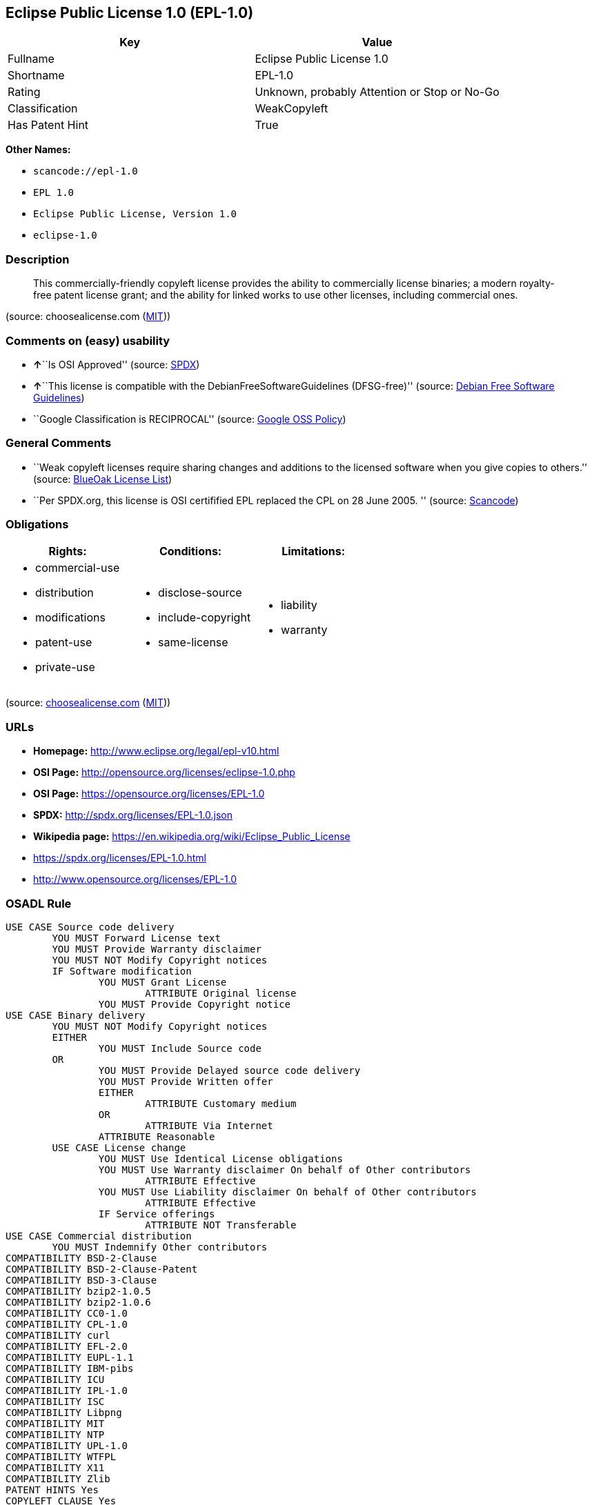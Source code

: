 == Eclipse Public License 1.0 (EPL-1.0)

[cols=",",options="header",]
|===
|Key |Value
|Fullname |Eclipse Public License 1.0
|Shortname |EPL-1.0
|Rating |Unknown, probably Attention or Stop or No-Go
|Classification |WeakCopyleft
|Has Patent Hint |True
|===

*Other Names:*

* `+scancode://epl-1.0+`
* `+EPL 1.0+`
* `+Eclipse Public License, Version 1.0+`
* `+eclipse-1.0+`

=== Description

____
This commercially-friendly copyleft license provides the ability to
commercially license binaries; a modern royalty-free patent license
grant; and the ability for linked works to use other licenses, including
commercial ones.
____

(source: choosealicense.com
(https://github.com/github/choosealicense.com/blob/gh-pages/LICENSE.md[MIT]))

=== Comments on (easy) usability

* **↑**``Is OSI Approved'' (source:
https://spdx.org/licenses/EPL-1.0.html[SPDX])
* **↑**``This license is compatible with the
DebianFreeSoftwareGuidelines (DFSG-free)'' (source:
https://wiki.debian.org/DFSGLicenses[Debian Free Software Guidelines])
* ``Google Classification is RECIPROCAL'' (source:
https://opensource.google.com/docs/thirdparty/licenses/[Google OSS
Policy])

=== General Comments

* ``Weak copyleft licenses require sharing changes and additions to the
licensed software when you give copies to others.'' (source:
https://blueoakcouncil.org/copyleft[BlueOak License List])
* ``Per SPDX.org, this license is OSI certifified EPL replaced the CPL
on 28 June 2005. '' (source:
https://github.com/nexB/scancode-toolkit/blob/develop/src/licensedcode/data/licenses/epl-1.0.yml[Scancode])

=== Obligations

[cols=",,",options="header",]
|===
|Rights: |Conditions: |Limitations:
a|
* commercial-use
* distribution
* modifications
* patent-use
* private-use

a|
* disclose-source
* include-copyright
* same-license

a|
* liability
* warranty

|===

(source:
https://github.com/github/choosealicense.com/blob/gh-pages/_licenses/epl-1.0.txt[choosealicense.com]
(https://github.com/github/choosealicense.com/blob/gh-pages/LICENSE.md[MIT]))

=== URLs

* *Homepage:* http://www.eclipse.org/legal/epl-v10.html
* *OSI Page:* http://opensource.org/licenses/eclipse-1.0.php
* *OSI Page:* https://opensource.org/licenses/EPL-1.0
* *SPDX:* http://spdx.org/licenses/EPL-1.0.json
* *Wikipedia page:* https://en.wikipedia.org/wiki/Eclipse_Public_License
* https://spdx.org/licenses/EPL-1.0.html
* http://www.opensource.org/licenses/EPL-1.0

=== OSADL Rule

....
USE CASE Source code delivery
	YOU MUST Forward License text
	YOU MUST Provide Warranty disclaimer
	YOU MUST NOT Modify Copyright notices
	IF Software modification
		YOU MUST Grant License
			ATTRIBUTE Original license
		YOU MUST Provide Copyright notice
USE CASE Binary delivery
	YOU MUST NOT Modify Copyright notices
	EITHER
		YOU MUST Include Source code
	OR
		YOU MUST Provide Delayed source code delivery
		YOU MUST Provide Written offer
		EITHER
			ATTRIBUTE Customary medium
		OR
			ATTRIBUTE Via Internet
		ATTRIBUTE Reasonable
	USE CASE License change
		YOU MUST Use Identical License obligations
		YOU MUST Use Warranty disclaimer On behalf of Other contributors
			ATTRIBUTE Effective
		YOU MUST Use Liability disclaimer On behalf of Other contributors
			ATTRIBUTE Effective
		IF Service offerings
			ATTRIBUTE NOT Transferable
USE CASE Commercial distribution
	YOU MUST Indemnify Other contributors
COMPATIBILITY BSD-2-Clause
COMPATIBILITY BSD-2-Clause-Patent
COMPATIBILITY BSD-3-Clause
COMPATIBILITY bzip2-1.0.5
COMPATIBILITY bzip2-1.0.6
COMPATIBILITY CC0-1.0
COMPATIBILITY CPL-1.0
COMPATIBILITY curl
COMPATIBILITY EFL-2.0
COMPATIBILITY EUPL-1.1
COMPATIBILITY IBM-pibs
COMPATIBILITY ICU
COMPATIBILITY IPL-1.0
COMPATIBILITY ISC
COMPATIBILITY Libpng
COMPATIBILITY MIT
COMPATIBILITY NTP
COMPATIBILITY UPL-1.0
COMPATIBILITY WTFPL
COMPATIBILITY X11
COMPATIBILITY Zlib
PATENT HINTS Yes
COPYLEFT CLAUSE Yes
....

(source: OSADL License Checklist)

=== Text

....
Eclipse Public License - v 1.0

THE ACCOMPANYING PROGRAM IS PROVIDED UNDER THE TERMS OF THIS ECLIPSE PUBLIC LICENSE ("AGREEMENT"). ANY USE, REPRODUCTION OR DISTRIBUTION OF THE PROGRAM CONSTITUTES RECIPIENT'S ACCEPTANCE OF THIS AGREEMENT.

1. DEFINITIONS

"Contribution" means:

a) in the case of the initial Contributor, the initial code and documentation distributed under this Agreement, and
b) in the case of each subsequent Contributor:

i) changes to the Program, and

ii) additions to the Program;

where such changes and/or additions to the Program originate from and are distributed by that particular Contributor. A Contribution 'originates' from a Contributor if it was added to the Program by such Contributor itself or anyone acting on such Contributor's behalf. Contributions do not include additions to the Program which: (i) are separate modules of software distributed in conjunction with the Program under their own license agreement, and (ii) are not derivative works of the Program.

"Contributor" means any person or entity that distributes the Program.

"Licensed Patents " mean patent claims licensable by a Contributor which are necessarily infringed by the use or sale of its Contribution alone or when combined with the Program.

"Program" means the Contributions distributed in accordance with this Agreement.

"Recipient" means anyone who receives the Program under this Agreement, including all Contributors.

2. GRANT OF RIGHTS

a) Subject to the terms of this Agreement, each Contributor hereby grants Recipient a non-exclusive, worldwide, royalty-free copyright license to reproduce, prepare derivative works of, publicly display, publicly perform, distribute and sublicense the Contribution of such Contributor, if any, and such derivative works, in source code and object code form.

b) Subject to the terms of this Agreement, each Contributor hereby grants Recipient a non-exclusive, worldwide, royalty-free patent license under Licensed Patents to make, use, sell, offer to sell, import and otherwise transfer the Contribution of such Contributor, if any, in source code and object code form. This patent license shall apply to the combination of the Contribution and the Program if, at the time the Contribution is added by the Contributor, such addition of the Contribution causes such combination to be covered by the Licensed Patents. The patent license shall not apply to any other combinations which include the Contribution. No hardware per se is licensed hereunder.

c) Recipient understands that although each Contributor grants the licenses to its Contributions set forth herein, no assurances are provided by any Contributor that the Program does not infringe the patent or other intellectual property rights of any other entity. Each Contributor disclaims any liability to Recipient for claims brought by any other entity based on infringement of intellectual property rights or otherwise. As a condition to exercising the rights and licenses granted hereunder, each Recipient hereby assumes sole responsibility to secure any other intellectual property rights needed, if any. For example, if a third party patent license is required to allow Recipient to distribute the Program, it is Recipient's responsibility to acquire that license before distributing the Program.

d) Each Contributor represents that to its knowledge it has sufficient copyright rights in its Contribution, if any, to grant the copyright license set forth in this Agreement.

3. REQUIREMENTS

A Contributor may choose to distribute the Program in object code form under its own license agreement, provided that:

a) it complies with the terms and conditions of this Agreement; and

b) its license agreement:

i) effectively disclaims on behalf of all Contributors all warranties and conditions, express and implied, including warranties or conditions of title and non-infringement, and implied warranties or conditions of merchantability and fitness for a particular purpose;

ii) effectively excludes on behalf of all Contributors all liability for damages, including direct, indirect, special, incidental and consequential damages, such as lost profits;

iii) states that any provisions which differ from this Agreement are offered by that Contributor alone and not by any other party; and

iv) states that source code for the Program is available from such Contributor, and informs licensees how to obtain it in a reasonable manner on or through a medium customarily used for software exchange.

When the Program is made available in source code form:

a) it must be made available under this Agreement; and

b) a copy of this Agreement must be included with each copy of the Program.

Contributors may not remove or alter any copyright notices contained within the Program.

Each Contributor must identify itself as the originator of its Contribution, if any, in a manner that reasonably allows subsequent Recipients to identify the originator of the Contribution.

4. COMMERCIAL DISTRIBUTION

Commercial distributors of software may accept certain responsibilities with respect to end users, business partners and the like. While this license is intended to facilitate the commercial use of the Program, the Contributor who includes the Program in a commercial product offering should do so in a manner which does not create potential liability for other Contributors. Therefore, if a Contributor includes the Program in a commercial product offering, such Contributor ("Commercial Contributor") hereby agrees to defend and indemnify every other Contributor ("Indemnified Contributor") against any losses, damages and costs (collectively "Losses") arising from claims, lawsuits and other legal actions brought by a third party against the Indemnified Contributor to the extent caused by the acts or omissions of such Commercial Contributor in connection with its distribution of the Program in a commercial product offering. The obligations in this section do not apply to any claims or Losses relating to any actual or alleged intellectual property infringement. In order to qualify, an Indemnified Contributor must: a) promptly notify the Commercial Contributor in writing of such claim, and b) allow the Commercial Contributor to control, and cooperate with the Commercial Contributor in, the defense and any related settlement negotiations. The Indemnified Contributor may participate in any such claim at its own expense.

For example, a Contributor might include the Program in a commercial product offering, Product X. That Contributor is then a Commercial Contributor. If that Commercial Contributor then makes performance claims, or offers warranties related to Product X, those performance claims and warranties are such Commercial Contributor's responsibility alone. Under this section, the Commercial Contributor would have to defend claims against the other Contributors related to those performance claims and warranties, and if a court requires any other Contributor to pay any damages as a result, the Commercial Contributor must pay those damages.

5. NO WARRANTY

EXCEPT AS EXPRESSLY SET FORTH IN THIS AGREEMENT, THE PROGRAM IS PROVIDED ON AN "AS IS" BASIS, WITHOUT WARRANTIES OR CONDITIONS OF ANY KIND, EITHER EXPRESS OR IMPLIED INCLUDING, WITHOUT LIMITATION, ANY WARRANTIES OR CONDITIONS OF TITLE, NON-INFRINGEMENT, MERCHANTABILITY OR FITNESS FOR A PARTICULAR PURPOSE. Each Recipient is solely responsible for determining the appropriateness of using and distributing the Program and assumes all risks associated with its exercise of rights under this Agreement , including but not limited to the risks and costs of program errors, compliance with applicable laws, damage to or loss of data, programs or equipment, and unavailability or interruption of operations.

6. DISCLAIMER OF LIABILITY

EXCEPT AS EXPRESSLY SET FORTH IN THIS AGREEMENT, NEITHER RECIPIENT NOR ANY CONTRIBUTORS SHALL HAVE ANY LIABILITY FOR ANY DIRECT, INDIRECT, INCIDENTAL, SPECIAL, EXEMPLARY, OR CONSEQUENTIAL DAMAGES (INCLUDING WITHOUT LIMITATION LOST PROFITS), HOWEVER CAUSED AND ON ANY THEORY OF LIABILITY, WHETHER IN CONTRACT, STRICT LIABILITY, OR TORT (INCLUDING NEGLIGENCE OR OTHERWISE) ARISING IN ANY WAY OUT OF THE USE OR DISTRIBUTION OF THE PROGRAM OR THE EXERCISE OF ANY RIGHTS GRANTED HEREUNDER, EVEN IF ADVISED OF THE POSSIBILITY OF SUCH DAMAGES.

7. GENERAL

If any provision of this Agreement is invalid or unenforceable under applicable law, it shall not affect the validity or enforceability of the remainder of the terms of this Agreement, and without further action by the parties hereto, such provision shall be reformed to the minimum extent necessary to make such provision valid and enforceable.

If Recipient institutes patent litigation against any entity (including a cross-claim or counterclaim in a lawsuit) alleging that the Program itself (excluding combinations of the Program with other software or hardware) infringes such Recipient's patent(s), then such Recipient's rights granted under Section 2(b) shall terminate as of the date such litigation is filed.

All Recipient's rights under this Agreement shall terminate if it fails to comply with any of the material terms or conditions of this Agreement and does not cure such failure in a reasonable period of time after becoming aware of such noncompliance. If all Recipient's rights under this Agreement terminate, Recipient agrees to cease use and distribution of the Program as soon as reasonably practicable. However, Recipient's obligations under this Agreement and any licenses granted by Recipient relating to the Program shall continue and survive.

Everyone is permitted to copy and distribute copies of this Agreement, but in order to avoid inconsistency the Agreement is copyrighted and may only be modified in the following manner. The Agreement Steward reserves the right to publish new versions (including revisions) of this Agreement from time to time. No one other than the Agreement Steward has the right to modify this Agreement. The Eclipse Foundation is the initial Agreement Steward. The Eclipse Foundation may assign the responsibility to serve as the Agreement Steward to a suitable separate entity. Each new version of the Agreement will be given a distinguishing version number. The Program (including Contributions) may always be distributed subject to the version of the Agreement under which it was received. In addition, after a new version of the Agreement is published, Contributor may elect to distribute the Program (including its Contributions) under the new version. Except as expressly stated in Sections 2(a) and 2(b) above, Recipient receives no rights or licenses to the intellectual property of any Contributor under this Agreement, whether expressly, by implication, estoppel or otherwise. All rights in the Program not expressly granted under this Agreement are reserved.

This Agreement is governed by the laws of the State of New York and the intellectual property laws of the United States of America. No party to this Agreement will bring a legal action under this Agreement more than one year after the cause of action arose. Each party waives its rights to a jury trial in any resulting litigation.
....

'''''

=== Raw Data

==== Facts

* https://spdx.org/licenses/EPL-1.0.html[SPDX]
* https://blueoakcouncil.org/copyleft[BlueOak License List]
* https://github.com/OpenChain-Project/curriculum/raw/ddf1e879341adbd9b297cd67c5d5c16b2076540b/policy-template/Open%20Source%20Policy%20Template%20for%20OpenChain%20Specification%201.2.ods[OpenChainPolicyTemplate]
* https://github.com/nexB/scancode-toolkit/blob/develop/src/licensedcode/data/licenses/epl-1.0.yml[Scancode]
* https://www.osadl.org/fileadmin/checklists/unreflicenses/EPL-1.0.txt[OSADL
License Checklist]
* https://github.com/github/choosealicense.com/blob/gh-pages/_licenses/epl-1.0.txt[choosealicense.com]
(https://github.com/github/choosealicense.com/blob/gh-pages/LICENSE.md[MIT])
* https://opensource.org/licenses/[OpenSourceInitiative]
* https://github.com/finos/OSLC-handbook/blob/master/src/EPL-1.0.yaml[finos/OSLC-handbook]
* https://opensource.google.com/docs/thirdparty/licenses/[Google OSS
Policy]
* https://github.com/okfn/licenses/blob/master/licenses.csv[Open
Knowledge International]
* https://wiki.debian.org/DFSGLicenses[Debian Free Software Guidelines]

==== Dot Cluster Graph

../dot/EPL-1.0.svg

==== Raw JSON

....
{
    "__impliedNames": [
        "EPL-1.0",
        "Eclipse Public License 1.0",
        "scancode://epl-1.0",
        "EPL 1.0",
        "epl-1.0",
        "Eclipse Public License, Version 1.0",
        "eclipse-1.0"
    ],
    "__impliedId": "EPL-1.0",
    "__impliedAmbiguousNames": [
        "Eclipse Public License",
        "Eclipse Public License - 1.0"
    ],
    "__impliedComments": [
        [
            "BlueOak License List",
            [
                "Weak copyleft licenses require sharing changes and additions to the licensed software when you give copies to others."
            ]
        ],
        [
            "Scancode",
            [
                "Per SPDX.org, this license is OSI certifified EPL replaced the CPL on 28\nJune 2005.\n"
            ]
        ]
    ],
    "__hasPatentHint": true,
    "facts": {
        "Open Knowledge International": {
            "is_generic": null,
            "legacy_ids": [
                "eclipse-1.0"
            ],
            "status": "retired",
            "domain_software": true,
            "url": "https://opensource.org/licenses/EPL-1.0",
            "maintainer": "Eclipse Foundation",
            "od_conformance": "not reviewed",
            "_sourceURL": "https://github.com/okfn/licenses/blob/master/licenses.csv",
            "domain_data": false,
            "osd_conformance": "approved",
            "id": "EPL-1.0",
            "title": "Eclipse Public License 1.0",
            "_implications": {
                "__impliedNames": [
                    "EPL-1.0",
                    "Eclipse Public License 1.0",
                    "eclipse-1.0"
                ],
                "__impliedId": "EPL-1.0",
                "__impliedURLs": [
                    [
                        null,
                        "https://opensource.org/licenses/EPL-1.0"
                    ]
                ]
            },
            "domain_content": false
        },
        "SPDX": {
            "isSPDXLicenseDeprecated": false,
            "spdxFullName": "Eclipse Public License 1.0",
            "spdxDetailsURL": "http://spdx.org/licenses/EPL-1.0.json",
            "_sourceURL": "https://spdx.org/licenses/EPL-1.0.html",
            "spdxLicIsOSIApproved": true,
            "spdxSeeAlso": [
                "http://www.eclipse.org/legal/epl-v10.html",
                "https://opensource.org/licenses/EPL-1.0"
            ],
            "_implications": {
                "__impliedNames": [
                    "EPL-1.0",
                    "Eclipse Public License 1.0"
                ],
                "__impliedId": "EPL-1.0",
                "__impliedJudgement": [
                    [
                        "SPDX",
                        {
                            "tag": "PositiveJudgement",
                            "contents": "Is OSI Approved"
                        }
                    ]
                ],
                "__isOsiApproved": true,
                "__impliedURLs": [
                    [
                        "SPDX",
                        "http://spdx.org/licenses/EPL-1.0.json"
                    ],
                    [
                        null,
                        "http://www.eclipse.org/legal/epl-v10.html"
                    ],
                    [
                        null,
                        "https://opensource.org/licenses/EPL-1.0"
                    ]
                ]
            },
            "spdxLicenseId": "EPL-1.0"
        },
        "OSADL License Checklist": {
            "_sourceURL": "https://www.osadl.org/fileadmin/checklists/unreflicenses/EPL-1.0.txt",
            "spdxId": "EPL-1.0",
            "osadlRule": "USE CASE Source code delivery\n\tYOU MUST Forward License text\n\tYOU MUST Provide Warranty disclaimer\n\tYOU MUST NOT Modify Copyright notices\n\tIF Software modification\n\t\tYOU MUST Grant License\n\t\t\tATTRIBUTE Original license\n\t\tYOU MUST Provide Copyright notice\nUSE CASE Binary delivery\n\tYOU MUST NOT Modify Copyright notices\n\tEITHER\n\t\tYOU MUST Include Source code\n\tOR\n\t\tYOU MUST Provide Delayed source code delivery\n\t\tYOU MUST Provide Written offer\n\t\tEITHER\n\t\t\tATTRIBUTE Customary medium\n\t\tOR\n\t\t\tATTRIBUTE Via Internet\n\t\tATTRIBUTE Reasonable\n\tUSE CASE License change\n\t\tYOU MUST Use Identical License obligations\n\t\tYOU MUST Use Warranty disclaimer On behalf of Other contributors\n\t\t\tATTRIBUTE Effective\n\t\tYOU MUST Use Liability disclaimer On behalf of Other contributors\n\t\t\tATTRIBUTE Effective\n\t\tIF Service offerings\n\t\t\tATTRIBUTE NOT Transferable\nUSE CASE Commercial distribution\n\tYOU MUST Indemnify Other contributors\nCOMPATIBILITY BSD-2-Clause\nCOMPATIBILITY BSD-2-Clause-Patent\nCOMPATIBILITY BSD-3-Clause\nCOMPATIBILITY bzip2-1.0.5\nCOMPATIBILITY bzip2-1.0.6\nCOMPATIBILITY CC0-1.0\nCOMPATIBILITY CPL-1.0\nCOMPATIBILITY curl\nCOMPATIBILITY EFL-2.0\nCOMPATIBILITY EUPL-1.1\nCOMPATIBILITY IBM-pibs\nCOMPATIBILITY ICU\nCOMPATIBILITY IPL-1.0\nCOMPATIBILITY ISC\nCOMPATIBILITY Libpng\nCOMPATIBILITY MIT\nCOMPATIBILITY NTP\nCOMPATIBILITY UPL-1.0\nCOMPATIBILITY WTFPL\nCOMPATIBILITY X11\nCOMPATIBILITY Zlib\nPATENT HINTS Yes\nCOPYLEFT CLAUSE Yes\n",
            "_implications": {
                "__impliedNames": [
                    "EPL-1.0"
                ],
                "__hasPatentHint": true,
                "__impliedCopyleft": [
                    [
                        "OSADL License Checklist",
                        "Copyleft"
                    ]
                ],
                "__calculatedCopyleft": "Copyleft"
            }
        },
        "Scancode": {
            "otherUrls": [
                "http://www.opensource.org/licenses/EPL-1.0",
                "https://opensource.org/licenses/EPL-1.0"
            ],
            "homepageUrl": "http://www.eclipse.org/legal/epl-v10.html",
            "shortName": "EPL 1.0",
            "textUrls": null,
            "text": "Eclipse Public License - v 1.0\n\nTHE ACCOMPANYING PROGRAM IS PROVIDED UNDER THE TERMS OF THIS ECLIPSE PUBLIC LICENSE (\"AGREEMENT\"). ANY USE, REPRODUCTION OR DISTRIBUTION OF THE PROGRAM CONSTITUTES RECIPIENT'S ACCEPTANCE OF THIS AGREEMENT.\n\n1. DEFINITIONS\n\n\"Contribution\" means:\n\na) in the case of the initial Contributor, the initial code and documentation distributed under this Agreement, and\nb) in the case of each subsequent Contributor:\n\ni) changes to the Program, and\n\nii) additions to the Program;\n\nwhere such changes and/or additions to the Program originate from and are distributed by that particular Contributor. A Contribution 'originates' from a Contributor if it was added to the Program by such Contributor itself or anyone acting on such Contributor's behalf. Contributions do not include additions to the Program which: (i) are separate modules of software distributed in conjunction with the Program under their own license agreement, and (ii) are not derivative works of the Program.\n\n\"Contributor\" means any person or entity that distributes the Program.\n\n\"Licensed Patents \" mean patent claims licensable by a Contributor which are necessarily infringed by the use or sale of its Contribution alone or when combined with the Program.\n\n\"Program\" means the Contributions distributed in accordance with this Agreement.\n\n\"Recipient\" means anyone who receives the Program under this Agreement, including all Contributors.\n\n2. GRANT OF RIGHTS\n\na) Subject to the terms of this Agreement, each Contributor hereby grants Recipient a non-exclusive, worldwide, royalty-free copyright license to reproduce, prepare derivative works of, publicly display, publicly perform, distribute and sublicense the Contribution of such Contributor, if any, and such derivative works, in source code and object code form.\n\nb) Subject to the terms of this Agreement, each Contributor hereby grants Recipient a non-exclusive, worldwide, royalty-free patent license under Licensed Patents to make, use, sell, offer to sell, import and otherwise transfer the Contribution of such Contributor, if any, in source code and object code form. This patent license shall apply to the combination of the Contribution and the Program if, at the time the Contribution is added by the Contributor, such addition of the Contribution causes such combination to be covered by the Licensed Patents. The patent license shall not apply to any other combinations which include the Contribution. No hardware per se is licensed hereunder.\n\nc) Recipient understands that although each Contributor grants the licenses to its Contributions set forth herein, no assurances are provided by any Contributor that the Program does not infringe the patent or other intellectual property rights of any other entity. Each Contributor disclaims any liability to Recipient for claims brought by any other entity based on infringement of intellectual property rights or otherwise. As a condition to exercising the rights and licenses granted hereunder, each Recipient hereby assumes sole responsibility to secure any other intellectual property rights needed, if any. For example, if a third party patent license is required to allow Recipient to distribute the Program, it is Recipient's responsibility to acquire that license before distributing the Program.\n\nd) Each Contributor represents that to its knowledge it has sufficient copyright rights in its Contribution, if any, to grant the copyright license set forth in this Agreement.\n\n3. REQUIREMENTS\n\nA Contributor may choose to distribute the Program in object code form under its own license agreement, provided that:\n\na) it complies with the terms and conditions of this Agreement; and\n\nb) its license agreement:\n\ni) effectively disclaims on behalf of all Contributors all warranties and conditions, express and implied, including warranties or conditions of title and non-infringement, and implied warranties or conditions of merchantability and fitness for a particular purpose;\n\nii) effectively excludes on behalf of all Contributors all liability for damages, including direct, indirect, special, incidental and consequential damages, such as lost profits;\n\niii) states that any provisions which differ from this Agreement are offered by that Contributor alone and not by any other party; and\n\niv) states that source code for the Program is available from such Contributor, and informs licensees how to obtain it in a reasonable manner on or through a medium customarily used for software exchange.\n\nWhen the Program is made available in source code form:\n\na) it must be made available under this Agreement; and\n\nb) a copy of this Agreement must be included with each copy of the Program.\n\nContributors may not remove or alter any copyright notices contained within the Program.\n\nEach Contributor must identify itself as the originator of its Contribution, if any, in a manner that reasonably allows subsequent Recipients to identify the originator of the Contribution.\n\n4. COMMERCIAL DISTRIBUTION\n\nCommercial distributors of software may accept certain responsibilities with respect to end users, business partners and the like. While this license is intended to facilitate the commercial use of the Program, the Contributor who includes the Program in a commercial product offering should do so in a manner which does not create potential liability for other Contributors. Therefore, if a Contributor includes the Program in a commercial product offering, such Contributor (\"Commercial Contributor\") hereby agrees to defend and indemnify every other Contributor (\"Indemnified Contributor\") against any losses, damages and costs (collectively \"Losses\") arising from claims, lawsuits and other legal actions brought by a third party against the Indemnified Contributor to the extent caused by the acts or omissions of such Commercial Contributor in connection with its distribution of the Program in a commercial product offering. The obligations in this section do not apply to any claims or Losses relating to any actual or alleged intellectual property infringement. In order to qualify, an Indemnified Contributor must: a) promptly notify the Commercial Contributor in writing of such claim, and b) allow the Commercial Contributor to control, and cooperate with the Commercial Contributor in, the defense and any related settlement negotiations. The Indemnified Contributor may participate in any such claim at its own expense.\n\nFor example, a Contributor might include the Program in a commercial product offering, Product X. That Contributor is then a Commercial Contributor. If that Commercial Contributor then makes performance claims, or offers warranties related to Product X, those performance claims and warranties are such Commercial Contributor's responsibility alone. Under this section, the Commercial Contributor would have to defend claims against the other Contributors related to those performance claims and warranties, and if a court requires any other Contributor to pay any damages as a result, the Commercial Contributor must pay those damages.\n\n5. NO WARRANTY\n\nEXCEPT AS EXPRESSLY SET FORTH IN THIS AGREEMENT, THE PROGRAM IS PROVIDED ON AN \"AS IS\" BASIS, WITHOUT WARRANTIES OR CONDITIONS OF ANY KIND, EITHER EXPRESS OR IMPLIED INCLUDING, WITHOUT LIMITATION, ANY WARRANTIES OR CONDITIONS OF TITLE, NON-INFRINGEMENT, MERCHANTABILITY OR FITNESS FOR A PARTICULAR PURPOSE. Each Recipient is solely responsible for determining the appropriateness of using and distributing the Program and assumes all risks associated with its exercise of rights under this Agreement , including but not limited to the risks and costs of program errors, compliance with applicable laws, damage to or loss of data, programs or equipment, and unavailability or interruption of operations.\n\n6. DISCLAIMER OF LIABILITY\n\nEXCEPT AS EXPRESSLY SET FORTH IN THIS AGREEMENT, NEITHER RECIPIENT NOR ANY CONTRIBUTORS SHALL HAVE ANY LIABILITY FOR ANY DIRECT, INDIRECT, INCIDENTAL, SPECIAL, EXEMPLARY, OR CONSEQUENTIAL DAMAGES (INCLUDING WITHOUT LIMITATION LOST PROFITS), HOWEVER CAUSED AND ON ANY THEORY OF LIABILITY, WHETHER IN CONTRACT, STRICT LIABILITY, OR TORT (INCLUDING NEGLIGENCE OR OTHERWISE) ARISING IN ANY WAY OUT OF THE USE OR DISTRIBUTION OF THE PROGRAM OR THE EXERCISE OF ANY RIGHTS GRANTED HEREUNDER, EVEN IF ADVISED OF THE POSSIBILITY OF SUCH DAMAGES.\n\n7. GENERAL\n\nIf any provision of this Agreement is invalid or unenforceable under applicable law, it shall not affect the validity or enforceability of the remainder of the terms of this Agreement, and without further action by the parties hereto, such provision shall be reformed to the minimum extent necessary to make such provision valid and enforceable.\n\nIf Recipient institutes patent litigation against any entity (including a cross-claim or counterclaim in a lawsuit) alleging that the Program itself (excluding combinations of the Program with other software or hardware) infringes such Recipient's patent(s), then such Recipient's rights granted under Section 2(b) shall terminate as of the date such litigation is filed.\n\nAll Recipient's rights under this Agreement shall terminate if it fails to comply with any of the material terms or conditions of this Agreement and does not cure such failure in a reasonable period of time after becoming aware of such noncompliance. If all Recipient's rights under this Agreement terminate, Recipient agrees to cease use and distribution of the Program as soon as reasonably practicable. However, Recipient's obligations under this Agreement and any licenses granted by Recipient relating to the Program shall continue and survive.\n\nEveryone is permitted to copy and distribute copies of this Agreement, but in order to avoid inconsistency the Agreement is copyrighted and may only be modified in the following manner. The Agreement Steward reserves the right to publish new versions (including revisions) of this Agreement from time to time. No one other than the Agreement Steward has the right to modify this Agreement. The Eclipse Foundation is the initial Agreement Steward. The Eclipse Foundation may assign the responsibility to serve as the Agreement Steward to a suitable separate entity. Each new version of the Agreement will be given a distinguishing version number. The Program (including Contributions) may always be distributed subject to the version of the Agreement under which it was received. In addition, after a new version of the Agreement is published, Contributor may elect to distribute the Program (including its Contributions) under the new version. Except as expressly stated in Sections 2(a) and 2(b) above, Recipient receives no rights or licenses to the intellectual property of any Contributor under this Agreement, whether expressly, by implication, estoppel or otherwise. All rights in the Program not expressly granted under this Agreement are reserved.\n\nThis Agreement is governed by the laws of the State of New York and the intellectual property laws of the United States of America. No party to this Agreement will bring a legal action under this Agreement more than one year after the cause of action arose. Each party waives its rights to a jury trial in any resulting litigation.",
            "category": "Copyleft Limited",
            "osiUrl": "http://opensource.org/licenses/eclipse-1.0.php",
            "owner": "Eclipse Foundation",
            "_sourceURL": "https://github.com/nexB/scancode-toolkit/blob/develop/src/licensedcode/data/licenses/epl-1.0.yml",
            "key": "epl-1.0",
            "name": "Eclipse Public License 1.0",
            "spdxId": "EPL-1.0",
            "notes": "Per SPDX.org, this license is OSI certifified EPL replaced the CPL on 28\nJune 2005.\n",
            "_implications": {
                "__impliedNames": [
                    "scancode://epl-1.0",
                    "EPL 1.0",
                    "EPL-1.0"
                ],
                "__impliedId": "EPL-1.0",
                "__impliedComments": [
                    [
                        "Scancode",
                        [
                            "Per SPDX.org, this license is OSI certifified EPL replaced the CPL on 28\nJune 2005.\n"
                        ]
                    ]
                ],
                "__impliedCopyleft": [
                    [
                        "Scancode",
                        "WeakCopyleft"
                    ]
                ],
                "__calculatedCopyleft": "WeakCopyleft",
                "__impliedText": "Eclipse Public License - v 1.0\n\nTHE ACCOMPANYING PROGRAM IS PROVIDED UNDER THE TERMS OF THIS ECLIPSE PUBLIC LICENSE (\"AGREEMENT\"). ANY USE, REPRODUCTION OR DISTRIBUTION OF THE PROGRAM CONSTITUTES RECIPIENT'S ACCEPTANCE OF THIS AGREEMENT.\n\n1. DEFINITIONS\n\n\"Contribution\" means:\n\na) in the case of the initial Contributor, the initial code and documentation distributed under this Agreement, and\nb) in the case of each subsequent Contributor:\n\ni) changes to the Program, and\n\nii) additions to the Program;\n\nwhere such changes and/or additions to the Program originate from and are distributed by that particular Contributor. A Contribution 'originates' from a Contributor if it was added to the Program by such Contributor itself or anyone acting on such Contributor's behalf. Contributions do not include additions to the Program which: (i) are separate modules of software distributed in conjunction with the Program under their own license agreement, and (ii) are not derivative works of the Program.\n\n\"Contributor\" means any person or entity that distributes the Program.\n\n\"Licensed Patents \" mean patent claims licensable by a Contributor which are necessarily infringed by the use or sale of its Contribution alone or when combined with the Program.\n\n\"Program\" means the Contributions distributed in accordance with this Agreement.\n\n\"Recipient\" means anyone who receives the Program under this Agreement, including all Contributors.\n\n2. GRANT OF RIGHTS\n\na) Subject to the terms of this Agreement, each Contributor hereby grants Recipient a non-exclusive, worldwide, royalty-free copyright license to reproduce, prepare derivative works of, publicly display, publicly perform, distribute and sublicense the Contribution of such Contributor, if any, and such derivative works, in source code and object code form.\n\nb) Subject to the terms of this Agreement, each Contributor hereby grants Recipient a non-exclusive, worldwide, royalty-free patent license under Licensed Patents to make, use, sell, offer to sell, import and otherwise transfer the Contribution of such Contributor, if any, in source code and object code form. This patent license shall apply to the combination of the Contribution and the Program if, at the time the Contribution is added by the Contributor, such addition of the Contribution causes such combination to be covered by the Licensed Patents. The patent license shall not apply to any other combinations which include the Contribution. No hardware per se is licensed hereunder.\n\nc) Recipient understands that although each Contributor grants the licenses to its Contributions set forth herein, no assurances are provided by any Contributor that the Program does not infringe the patent or other intellectual property rights of any other entity. Each Contributor disclaims any liability to Recipient for claims brought by any other entity based on infringement of intellectual property rights or otherwise. As a condition to exercising the rights and licenses granted hereunder, each Recipient hereby assumes sole responsibility to secure any other intellectual property rights needed, if any. For example, if a third party patent license is required to allow Recipient to distribute the Program, it is Recipient's responsibility to acquire that license before distributing the Program.\n\nd) Each Contributor represents that to its knowledge it has sufficient copyright rights in its Contribution, if any, to grant the copyright license set forth in this Agreement.\n\n3. REQUIREMENTS\n\nA Contributor may choose to distribute the Program in object code form under its own license agreement, provided that:\n\na) it complies with the terms and conditions of this Agreement; and\n\nb) its license agreement:\n\ni) effectively disclaims on behalf of all Contributors all warranties and conditions, express and implied, including warranties or conditions of title and non-infringement, and implied warranties or conditions of merchantability and fitness for a particular purpose;\n\nii) effectively excludes on behalf of all Contributors all liability for damages, including direct, indirect, special, incidental and consequential damages, such as lost profits;\n\niii) states that any provisions which differ from this Agreement are offered by that Contributor alone and not by any other party; and\n\niv) states that source code for the Program is available from such Contributor, and informs licensees how to obtain it in a reasonable manner on or through a medium customarily used for software exchange.\n\nWhen the Program is made available in source code form:\n\na) it must be made available under this Agreement; and\n\nb) a copy of this Agreement must be included with each copy of the Program.\n\nContributors may not remove or alter any copyright notices contained within the Program.\n\nEach Contributor must identify itself as the originator of its Contribution, if any, in a manner that reasonably allows subsequent Recipients to identify the originator of the Contribution.\n\n4. COMMERCIAL DISTRIBUTION\n\nCommercial distributors of software may accept certain responsibilities with respect to end users, business partners and the like. While this license is intended to facilitate the commercial use of the Program, the Contributor who includes the Program in a commercial product offering should do so in a manner which does not create potential liability for other Contributors. Therefore, if a Contributor includes the Program in a commercial product offering, such Contributor (\"Commercial Contributor\") hereby agrees to defend and indemnify every other Contributor (\"Indemnified Contributor\") against any losses, damages and costs (collectively \"Losses\") arising from claims, lawsuits and other legal actions brought by a third party against the Indemnified Contributor to the extent caused by the acts or omissions of such Commercial Contributor in connection with its distribution of the Program in a commercial product offering. The obligations in this section do not apply to any claims or Losses relating to any actual or alleged intellectual property infringement. In order to qualify, an Indemnified Contributor must: a) promptly notify the Commercial Contributor in writing of such claim, and b) allow the Commercial Contributor to control, and cooperate with the Commercial Contributor in, the defense and any related settlement negotiations. The Indemnified Contributor may participate in any such claim at its own expense.\n\nFor example, a Contributor might include the Program in a commercial product offering, Product X. That Contributor is then a Commercial Contributor. If that Commercial Contributor then makes performance claims, or offers warranties related to Product X, those performance claims and warranties are such Commercial Contributor's responsibility alone. Under this section, the Commercial Contributor would have to defend claims against the other Contributors related to those performance claims and warranties, and if a court requires any other Contributor to pay any damages as a result, the Commercial Contributor must pay those damages.\n\n5. NO WARRANTY\n\nEXCEPT AS EXPRESSLY SET FORTH IN THIS AGREEMENT, THE PROGRAM IS PROVIDED ON AN \"AS IS\" BASIS, WITHOUT WARRANTIES OR CONDITIONS OF ANY KIND, EITHER EXPRESS OR IMPLIED INCLUDING, WITHOUT LIMITATION, ANY WARRANTIES OR CONDITIONS OF TITLE, NON-INFRINGEMENT, MERCHANTABILITY OR FITNESS FOR A PARTICULAR PURPOSE. Each Recipient is solely responsible for determining the appropriateness of using and distributing the Program and assumes all risks associated with its exercise of rights under this Agreement , including but not limited to the risks and costs of program errors, compliance with applicable laws, damage to or loss of data, programs or equipment, and unavailability or interruption of operations.\n\n6. DISCLAIMER OF LIABILITY\n\nEXCEPT AS EXPRESSLY SET FORTH IN THIS AGREEMENT, NEITHER RECIPIENT NOR ANY CONTRIBUTORS SHALL HAVE ANY LIABILITY FOR ANY DIRECT, INDIRECT, INCIDENTAL, SPECIAL, EXEMPLARY, OR CONSEQUENTIAL DAMAGES (INCLUDING WITHOUT LIMITATION LOST PROFITS), HOWEVER CAUSED AND ON ANY THEORY OF LIABILITY, WHETHER IN CONTRACT, STRICT LIABILITY, OR TORT (INCLUDING NEGLIGENCE OR OTHERWISE) ARISING IN ANY WAY OUT OF THE USE OR DISTRIBUTION OF THE PROGRAM OR THE EXERCISE OF ANY RIGHTS GRANTED HEREUNDER, EVEN IF ADVISED OF THE POSSIBILITY OF SUCH DAMAGES.\n\n7. GENERAL\n\nIf any provision of this Agreement is invalid or unenforceable under applicable law, it shall not affect the validity or enforceability of the remainder of the terms of this Agreement, and without further action by the parties hereto, such provision shall be reformed to the minimum extent necessary to make such provision valid and enforceable.\n\nIf Recipient institutes patent litigation against any entity (including a cross-claim or counterclaim in a lawsuit) alleging that the Program itself (excluding combinations of the Program with other software or hardware) infringes such Recipient's patent(s), then such Recipient's rights granted under Section 2(b) shall terminate as of the date such litigation is filed.\n\nAll Recipient's rights under this Agreement shall terminate if it fails to comply with any of the material terms or conditions of this Agreement and does not cure such failure in a reasonable period of time after becoming aware of such noncompliance. If all Recipient's rights under this Agreement terminate, Recipient agrees to cease use and distribution of the Program as soon as reasonably practicable. However, Recipient's obligations under this Agreement and any licenses granted by Recipient relating to the Program shall continue and survive.\n\nEveryone is permitted to copy and distribute copies of this Agreement, but in order to avoid inconsistency the Agreement is copyrighted and may only be modified in the following manner. The Agreement Steward reserves the right to publish new versions (including revisions) of this Agreement from time to time. No one other than the Agreement Steward has the right to modify this Agreement. The Eclipse Foundation is the initial Agreement Steward. The Eclipse Foundation may assign the responsibility to serve as the Agreement Steward to a suitable separate entity. Each new version of the Agreement will be given a distinguishing version number. The Program (including Contributions) may always be distributed subject to the version of the Agreement under which it was received. In addition, after a new version of the Agreement is published, Contributor may elect to distribute the Program (including its Contributions) under the new version. Except as expressly stated in Sections 2(a) and 2(b) above, Recipient receives no rights or licenses to the intellectual property of any Contributor under this Agreement, whether expressly, by implication, estoppel or otherwise. All rights in the Program not expressly granted under this Agreement are reserved.\n\nThis Agreement is governed by the laws of the State of New York and the intellectual property laws of the United States of America. No party to this Agreement will bring a legal action under this Agreement more than one year after the cause of action arose. Each party waives its rights to a jury trial in any resulting litigation.",
                "__impliedURLs": [
                    [
                        "Homepage",
                        "http://www.eclipse.org/legal/epl-v10.html"
                    ],
                    [
                        "OSI Page",
                        "http://opensource.org/licenses/eclipse-1.0.php"
                    ],
                    [
                        null,
                        "http://www.opensource.org/licenses/EPL-1.0"
                    ],
                    [
                        null,
                        "https://opensource.org/licenses/EPL-1.0"
                    ]
                ]
            }
        },
        "OpenChainPolicyTemplate": {
            "isSaaSDeemed": "no",
            "licenseType": "copyleft",
            "freedomOrDeath": "no",
            "typeCopyleft": "yes",
            "_sourceURL": "https://github.com/OpenChain-Project/curriculum/raw/ddf1e879341adbd9b297cd67c5d5c16b2076540b/policy-template/Open%20Source%20Policy%20Template%20for%20OpenChain%20Specification%201.2.ods",
            "name": "Eclipse Public License 1.0 ",
            "commercialUse": true,
            "spdxId": "EPL-1.0",
            "_implications": {
                "__impliedNames": [
                    "EPL-1.0"
                ]
            }
        },
        "Debian Free Software Guidelines": {
            "LicenseName": "Eclipse Public License - 1.0",
            "State": "DFSGCompatible",
            "_sourceURL": "https://wiki.debian.org/DFSGLicenses",
            "_implications": {
                "__impliedNames": [
                    "EPL-1.0"
                ],
                "__impliedAmbiguousNames": [
                    "Eclipse Public License - 1.0"
                ],
                "__impliedJudgement": [
                    [
                        "Debian Free Software Guidelines",
                        {
                            "tag": "PositiveJudgement",
                            "contents": "This license is compatible with the DebianFreeSoftwareGuidelines (DFSG-free)"
                        }
                    ]
                ]
            },
            "Comment": null,
            "LicenseId": "EPL-1.0"
        },
        "BlueOak License List": {
            "url": "https://spdx.org/licenses/EPL-1.0.html",
            "familyName": "Eclipse Public License",
            "_sourceURL": "https://blueoakcouncil.org/copyleft",
            "name": "Eclipse Public License 1.0",
            "id": "EPL-1.0",
            "_implications": {
                "__impliedNames": [
                    "EPL-1.0",
                    "Eclipse Public License 1.0"
                ],
                "__impliedAmbiguousNames": [
                    "Eclipse Public License"
                ],
                "__impliedComments": [
                    [
                        "BlueOak License List",
                        [
                            "Weak copyleft licenses require sharing changes and additions to the licensed software when you give copies to others."
                        ]
                    ]
                ],
                "__impliedCopyleft": [
                    [
                        "BlueOak License List",
                        "WeakCopyleft"
                    ]
                ],
                "__calculatedCopyleft": "WeakCopyleft",
                "__impliedURLs": [
                    [
                        null,
                        "https://spdx.org/licenses/EPL-1.0.html"
                    ]
                ]
            },
            "CopyleftKind": "WeakCopyleft"
        },
        "OpenSourceInitiative": {
            "text": [
                {
                    "url": "https://www.eclipse.org/legal/epl-v10.html",
                    "title": "HTML",
                    "media_type": "text/html"
                }
            ],
            "identifiers": [
                {
                    "identifier": "EPL-1.0",
                    "scheme": "SPDX"
                }
            ],
            "superseded_by": null,
            "_sourceURL": "https://opensource.org/licenses/",
            "name": "Eclipse Public License, Version 1.0",
            "other_names": [],
            "keywords": [
                "osi-approved",
                "popular"
            ],
            "id": "EPL-1.0",
            "links": [
                {
                    "note": "Wikipedia page",
                    "url": "https://en.wikipedia.org/wiki/Eclipse_Public_License"
                },
                {
                    "note": "OSI Page",
                    "url": "https://opensource.org/licenses/EPL-1.0"
                }
            ],
            "_implications": {
                "__impliedNames": [
                    "EPL-1.0",
                    "Eclipse Public License, Version 1.0",
                    "EPL-1.0"
                ],
                "__impliedURLs": [
                    [
                        "Wikipedia page",
                        "https://en.wikipedia.org/wiki/Eclipse_Public_License"
                    ],
                    [
                        "OSI Page",
                        "https://opensource.org/licenses/EPL-1.0"
                    ]
                ]
            }
        },
        "choosealicense.com": {
            "limitations": [
                "liability",
                "warranty"
            ],
            "_sourceURL": "https://github.com/github/choosealicense.com/blob/gh-pages/_licenses/epl-1.0.txt",
            "content": "---\ntitle: Eclipse Public License 1.0\nspdx-id: EPL-1.0\n\ndescription: This commercially-friendly copyleft license provides the ability to commercially license binaries; a modern royalty-free patent license grant; and the ability for linked works to use other licenses, including commercial ones.\n\nhow: Create a text file (typically named LICENSE or LICENSE.txt) in the root of your source code and copy the text of the license into the file.\n\nusing:\n  Eclipse hawkBit: https://github.com/eclipse/hawkbit/blob/master/LICENSE\n  JUnit: https://github.com/junit-team/junit4/blob/main/LICENSE-junit.txt\n  Quil: https://github.com/quil/quil/blob/master/LICENSE\n\npermissions:\n  - commercial-use\n  - distribution\n  - modifications\n  - patent-use\n  - private-use\n\nconditions:\n  - disclose-source\n  - include-copyright\n  - same-license\n\nlimitations:\n  - liability\n  - warranty\n\n---\n\nEclipse Public License - v 1.0\n\nTHE ACCOMPANYING PROGRAM IS PROVIDED UNDER THE TERMS OF THIS ECLIPSE PUBLIC\nLICENSE (\"AGREEMENT\"). ANY USE, REPRODUCTION OR DISTRIBUTION OF THE PROGRAM\nCONSTITUTES RECIPIENT'S ACCEPTANCE OF THIS AGREEMENT.\n\n1. DEFINITIONS\n\n\"Contribution\" means:\n     a) in the case of the initial Contributor, the initial code and\n     documentation distributed under this Agreement, and\n     b) in the case of each subsequent Contributor:\n          i) changes to the Program, and\n          ii) additions to the Program;\n\nwhere such changes and/or additions to the Program originate from and are\ndistributed by that particular Contributor. A Contribution 'originates' from a\nContributor if it was added to the Program by such Contributor itself or\nanyone acting on such Contributor's behalf. Contributions do not include\nadditions to the Program which: (i) are separate modules of software\ndistributed in conjunction with the Program under their own license agreement,\nand (ii) are not derivative works of the Program.\n\"Contributor\" means any person or entity that distributes the Program.\n\n\"Licensed Patents\" mean patent claims licensable by a Contributor which are\nnecessarily infringed by the use or sale of its Contribution alone or when\ncombined with the Program.\n\n\"Program\" means the Contributions distributed in accordance with this\nAgreement.\n\n\"Recipient\" means anyone who receives the Program under this Agreement,\nincluding all Contributors.\n\n2. GRANT OF RIGHTS\n\n     a) Subject to the terms of this Agreement, each Contributor hereby grants\n     Recipient a non-exclusive, worldwide, royalty-free copyright license to\n     reproduce, prepare derivative works of, publicly display, publicly\n     perform, distribute and sublicense the Contribution of such Contributor,\n     if any, and such derivative works, in source code and object code form.\n\n     b) Subject to the terms of this Agreement, each Contributor hereby grants\n     Recipient a non-exclusive, worldwide, royalty-free patent license under\n     Licensed Patents to make, use, sell, offer to sell, import and otherwise\n     transfer the Contribution of such Contributor, if any, in source code and\n     object code form. This patent license shall apply to the combination of\n     the Contribution and the Program if, at the time the Contribution is\n     added by the Contributor, such addition of the Contribution causes such\n     combination to be covered by the Licensed Patents. The patent license\n     shall not apply to any other combinations which include the Contribution.\n     No hardware per se is licensed hereunder.\n\n     c) Recipient understands that although each Contributor grants the\n     licenses to its Contributions set forth herein, no assurances are\n     provided by any Contributor that the Program does not infringe the patent\n     or other intellectual property rights of any other entity. Each\n     Contributor disclaims any liability to Recipient for claims brought by\n     any other entity based on infringement of intellectual property rights or\n     otherwise. As a condition to exercising the rights and licenses granted\n     hereunder, each Recipient hereby assumes sole responsibility to secure\n     any other intellectual property rights needed, if any. For example, if a\n     third party patent license is required to allow Recipient to distribute\n     the Program, it is Recipient's responsibility to acquire that license\n     before distributing the Program.\n\n     d) Each Contributor represents that to its knowledge it has sufficient\n     copyright rights in its Contribution, if any, to grant the copyright\n     license set forth in this Agreement.\n\n3. REQUIREMENTS\nA Contributor may choose to distribute the Program in object code form under\nits own license agreement, provided that:\n\n     a) it complies with the terms and conditions of this Agreement; and\n\n     b) its license agreement:\n          i) effectively disclaims on behalf of all Contributors all\n          warranties and conditions, express and implied, including warranties\n          or conditions of title and non-infringement, and implied warranties\n          or conditions of merchantability and fitness for a particular\n          purpose;\n          ii) effectively excludes on behalf of all Contributors all liability\n          for damages, including direct, indirect, special, incidental and\n          consequential damages, such as lost profits;\n          iii) states that any provisions which differ from this Agreement are\n          offered by that Contributor alone and not by any other party; and\n          iv) states that source code for the Program is available from such\n          Contributor, and informs licensees how to obtain it in a reasonable\n          manner on or through a medium customarily used for software\n          exchange.\n\nWhen the Program is made available in source code form:\n\n     a) it must be made available under this Agreement; and\n\n     b) a copy of this Agreement must be included with each copy of the\n     Program.\nContributors may not remove or alter any copyright notices contained within\nthe Program.\n\nEach Contributor must identify itself as the originator of its Contribution,\nif any, in a manner that reasonably allows subsequent Recipients to identify\nthe originator of the Contribution.\n\n4. COMMERCIAL DISTRIBUTION\nCommercial distributors of software may accept certain responsibilities with\nrespect to end users, business partners and the like. While this license is\nintended to facilitate the commercial use of the Program, the Contributor who\nincludes the Program in a commercial product offering should do so in a manner\nwhich does not create potential liability for other Contributors. Therefore,\nif a Contributor includes the Program in a commercial product offering, such\nContributor (\"Commercial Contributor\") hereby agrees to defend and indemnify\nevery other Contributor (\"Indemnified Contributor\") against any losses,\ndamages and costs (collectively \"Losses\") arising from claims, lawsuits and\nother legal actions brought by a third party against the Indemnified\nContributor to the extent caused by the acts or omissions of such Commercial\nContributor in connection with its distribution of the Program in a commercial\nproduct offering. The obligations in this section do not apply to any claims\nor Losses relating to any actual or alleged intellectual property\ninfringement. In order to qualify, an Indemnified Contributor must: a)\npromptly notify the Commercial Contributor in writing of such claim, and b)\nallow the Commercial Contributor to control, and cooperate with the Commercial\nContributor in, the defense and any related settlement negotiations. The\nIndemnified Contributor may participate in any such claim at its own expense.\n\nFor example, a Contributor might include the Program in a commercial product\noffering, Product X. That Contributor is then a Commercial Contributor. If\nthat Commercial Contributor then makes performance claims, or offers\nwarranties related to Product X, those performance claims and warranties are\nsuch Commercial Contributor's responsibility alone. Under this section, the\nCommercial Contributor would have to defend claims against the other\nContributors related to those performance claims and warranties, and if a\ncourt requires any other Contributor to pay any damages as a result, the\nCommercial Contributor must pay those damages.\n\n5. NO WARRANTY\nEXCEPT AS EXPRESSLY SET FORTH IN THIS AGREEMENT, THE PROGRAM IS PROVIDED ON AN\n\"AS IS\" BASIS, WITHOUT WARRANTIES OR CONDITIONS OF ANY KIND, EITHER EXPRESS OR\nIMPLIED INCLUDING, WITHOUT LIMITATION, ANY WARRANTIES OR CONDITIONS OF TITLE,\nNON-INFRINGEMENT, MERCHANTABILITY OR FITNESS FOR A PARTICULAR PURPOSE. Each\nRecipient is solely responsible for determining the appropriateness of using\nand distributing the Program and assumes all risks associated with its\nexercise of rights under this Agreement , including but not limited to the\nrisks and costs of program errors, compliance with applicable laws, damage to\nor loss of data, programs or equipment, and unavailability or interruption of\noperations.\n\n6. DISCLAIMER OF LIABILITY\nEXCEPT AS EXPRESSLY SET FORTH IN THIS AGREEMENT, NEITHER RECIPIENT NOR ANY\nCONTRIBUTORS SHALL HAVE ANY LIABILITY FOR ANY DIRECT, INDIRECT, INCIDENTAL,\nSPECIAL, EXEMPLARY, OR CONSEQUENTIAL DAMAGES (INCLUDING WITHOUT LIMITATION\nLOST PROFITS), HOWEVER CAUSED AND ON ANY THEORY OF LIABILITY, WHETHER IN\nCONTRACT, STRICT LIABILITY, OR TORT (INCLUDING NEGLIGENCE OR OTHERWISE)\nARISING IN ANY WAY OUT OF THE USE OR DISTRIBUTION OF THE PROGRAM OR THE\nEXERCISE OF ANY RIGHTS GRANTED HEREUNDER, EVEN IF ADVISED OF THE POSSIBILITY\nOF SUCH DAMAGES.\n\n7. GENERAL\n\nIf any provision of this Agreement is invalid or unenforceable under\napplicable law, it shall not affect the validity or enforceability of the\nremainder of the terms of this Agreement, and without further action by the\nparties hereto, such provision shall be reformed to the minimum extent\nnecessary to make such provision valid and enforceable.\n\nIf Recipient institutes patent litigation against any entity (including a\ncross-claim or counterclaim in a lawsuit) alleging that the Program itself\n(excluding combinations of the Program with other software or hardware)\ninfringes such Recipient's patent(s), then such Recipient's rights granted\nunder Section 2(b) shall terminate as of the date such litigation is filed.\n\nAll Recipient's rights under this Agreement shall terminate if it fails to\ncomply with any of the material terms or conditions of this Agreement and does\nnot cure such failure in a reasonable period of time after becoming aware of\nsuch noncompliance. If all Recipient's rights under this Agreement terminate,\nRecipient agrees to cease use and distribution of the Program as soon as\nreasonably practicable. However, Recipient's obligations under this Agreement\nand any licenses granted by Recipient relating to the Program shall continue\nand survive.\n\nEveryone is permitted to copy and distribute copies of this Agreement, but in\norder to avoid inconsistency the Agreement is copyrighted and may only be\nmodified in the following manner. The Agreement Steward reserves the right to\npublish new versions (including revisions) of this Agreement from time to\ntime. No one other than the Agreement Steward has the right to modify this\nAgreement. The Eclipse Foundation is the initial Agreement Steward. The\nEclipse Foundation may assign the responsibility to serve as the Agreement\nSteward to a suitable separate entity. Each new version of the Agreement will\nbe given a distinguishing version number. The Program (including\nContributions) may always be distributed subject to the version of the\nAgreement under which it was received. In addition, after a new version of the\nAgreement is published, Contributor may elect to distribute the Program\n(including its Contributions) under the new version. Except as expressly\nstated in Sections 2(a) and 2(b) above, Recipient receives no rights or\nlicenses to the intellectual property of any Contributor under this Agreement,\nwhether expressly, by implication, estoppel or otherwise. All rights in the\nProgram not expressly granted under this Agreement are reserved.\n\nThis Agreement is governed by the laws of the State of New York and the\nintellectual property laws of the United States of America. No party to this\nAgreement will bring a legal action under this Agreement more than one year\nafter the cause of action arose. Each party waives its rights to a jury trial\nin any resulting litigation.\n",
            "name": "epl-1.0",
            "hidden": null,
            "spdxId": "EPL-1.0",
            "conditions": [
                "disclose-source",
                "include-copyright",
                "same-license"
            ],
            "permissions": [
                "commercial-use",
                "distribution",
                "modifications",
                "patent-use",
                "private-use"
            ],
            "featured": null,
            "nickname": null,
            "how": "Create a text file (typically named LICENSE or LICENSE.txt) in the root of your source code and copy the text of the license into the file.",
            "title": "Eclipse Public License 1.0",
            "_implications": {
                "__impliedNames": [
                    "epl-1.0",
                    "EPL-1.0"
                ],
                "__obligations": {
                    "limitations": [
                        {
                            "tag": "ImpliedLimitation",
                            "contents": "liability"
                        },
                        {
                            "tag": "ImpliedLimitation",
                            "contents": "warranty"
                        }
                    ],
                    "rights": [
                        {
                            "tag": "ImpliedRight",
                            "contents": "commercial-use"
                        },
                        {
                            "tag": "ImpliedRight",
                            "contents": "distribution"
                        },
                        {
                            "tag": "ImpliedRight",
                            "contents": "modifications"
                        },
                        {
                            "tag": "ImpliedRight",
                            "contents": "patent-use"
                        },
                        {
                            "tag": "ImpliedRight",
                            "contents": "private-use"
                        }
                    ],
                    "conditions": [
                        {
                            "tag": "ImpliedCondition",
                            "contents": "disclose-source"
                        },
                        {
                            "tag": "ImpliedCondition",
                            "contents": "include-copyright"
                        },
                        {
                            "tag": "ImpliedCondition",
                            "contents": "same-license"
                        }
                    ]
                }
            },
            "description": "This commercially-friendly copyleft license provides the ability to commercially license binaries; a modern royalty-free patent license grant; and the ability for linked works to use other licenses, including commercial ones."
        },
        "finos/OSLC-handbook": {
            "terms": [
                {
                    "termUseCases": [
                        "US",
                        "MS"
                    ],
                    "termSeeAlso": null,
                    "termDescription": "Provide copy of license",
                    "termComplianceNotes": "A copy of the license must be included with each copy of the program. While there is no explicit language requiring a copy of the license for a binary distribution, one would need to identify this license to meet other requirements, thus some reference to the license is practically necessary.",
                    "termType": "condition"
                },
                {
                    "termUseCases": [
                        "US",
                        "MS"
                    ],
                    "termSeeAlso": null,
                    "termDescription": "Retain notices",
                    "termComplianceNotes": "You must retain license notices with every source code distribution or include notices in another likely location",
                    "termType": "condition"
                },
                {
                    "termUseCases": [
                        "UB",
                        "MB"
                    ],
                    "termSeeAlso": null,
                    "termDescription": "Provide source code",
                    "termComplianceNotes": "Must inform recipients how to obtain source code by reasonable manner via a \"medium customarily used for software exchange\"",
                    "termType": "condition"
                },
                {
                    "termUseCases": [
                        "MB",
                        "MS"
                    ],
                    "termSeeAlso": null,
                    "termDescription": "Notice of contributions",
                    "termComplianceNotes": "Include a note that identifies contributor as the originator of its contribution",
                    "termType": "condition"
                },
                {
                    "termUseCases": [
                        "MS"
                    ],
                    "termSeeAlso": null,
                    "termDescription": "Modifications under same license",
                    "termComplianceNotes": "File-level reciprocal license meaning that modifications to any file or new files that contain part of original software are governed by the terms of this license. This does not include additional separate software modules that are distributed with the program and are not derivative works of the program (see sections 1 and 3 for more details)",
                    "termType": "condition"
                },
                {
                    "termUseCases": null,
                    "termSeeAlso": null,
                    "termDescription": "License terminates upon failure to comply with \"material terms or conditions\" and failure to cure in a reasonable period of time after becoming aware of noncompliance",
                    "termComplianceNotes": null,
                    "termType": "termination"
                },
                {
                    "termUseCases": null,
                    "termSeeAlso": null,
                    "termDescription": "Any patent claims accusing the software by a licensee results in termination of patent licenses to the licensee",
                    "termComplianceNotes": null,
                    "termType": "termination"
                },
                {
                    "termUseCases": [
                        "UB",
                        "MB"
                    ],
                    "termSeeAlso": null,
                    "termDescription": "You may distribute binary versions under a different license, provided you disclaim contributors from warranties, liability, and defend contributors against any third party claims brought as a result of your distribution. Clarify that any provisions offered by you are offered by you only (see section 3 and 4 for details)",
                    "termComplianceNotes": null,
                    "termType": "other"
                },
                {
                    "termUseCases": null,
                    "termSeeAlso": null,
                    "termDescription": "Allows use of covered code under the terms of same version or any later version of the license.",
                    "termComplianceNotes": null,
                    "termType": "license_versions"
                }
            ],
            "_sourceURL": "https://github.com/finos/OSLC-handbook/blob/master/src/EPL-1.0.yaml",
            "name": "Eclipse Public License 1.0",
            "nameFromFilename": "EPL-1.0",
            "notes": null,
            "_implications": {
                "__impliedNames": [
                    "EPL-1.0",
                    "Eclipse Public License 1.0"
                ]
            },
            "licenseId": [
                "EPL-1.0",
                "Eclipse Public License 1.0"
            ]
        },
        "Google OSS Policy": {
            "rating": "RECIPROCAL",
            "_sourceURL": "https://opensource.google.com/docs/thirdparty/licenses/",
            "id": "EPL-1.0",
            "_implications": {
                "__impliedNames": [
                    "EPL-1.0"
                ],
                "__impliedJudgement": [
                    [
                        "Google OSS Policy",
                        {
                            "tag": "NeutralJudgement",
                            "contents": "Google Classification is RECIPROCAL"
                        }
                    ]
                ]
            }
        }
    },
    "__impliedJudgement": [
        [
            "Debian Free Software Guidelines",
            {
                "tag": "PositiveJudgement",
                "contents": "This license is compatible with the DebianFreeSoftwareGuidelines (DFSG-free)"
            }
        ],
        [
            "Google OSS Policy",
            {
                "tag": "NeutralJudgement",
                "contents": "Google Classification is RECIPROCAL"
            }
        ],
        [
            "SPDX",
            {
                "tag": "PositiveJudgement",
                "contents": "Is OSI Approved"
            }
        ]
    ],
    "__impliedCopyleft": [
        [
            "BlueOak License List",
            "WeakCopyleft"
        ],
        [
            "OSADL License Checklist",
            "Copyleft"
        ],
        [
            "Scancode",
            "WeakCopyleft"
        ]
    ],
    "__calculatedCopyleft": "WeakCopyleft",
    "__obligations": {
        "limitations": [
            {
                "tag": "ImpliedLimitation",
                "contents": "liability"
            },
            {
                "tag": "ImpliedLimitation",
                "contents": "warranty"
            }
        ],
        "rights": [
            {
                "tag": "ImpliedRight",
                "contents": "commercial-use"
            },
            {
                "tag": "ImpliedRight",
                "contents": "distribution"
            },
            {
                "tag": "ImpliedRight",
                "contents": "modifications"
            },
            {
                "tag": "ImpliedRight",
                "contents": "patent-use"
            },
            {
                "tag": "ImpliedRight",
                "contents": "private-use"
            }
        ],
        "conditions": [
            {
                "tag": "ImpliedCondition",
                "contents": "disclose-source"
            },
            {
                "tag": "ImpliedCondition",
                "contents": "include-copyright"
            },
            {
                "tag": "ImpliedCondition",
                "contents": "same-license"
            }
        ]
    },
    "__isOsiApproved": true,
    "__impliedText": "Eclipse Public License - v 1.0\n\nTHE ACCOMPANYING PROGRAM IS PROVIDED UNDER THE TERMS OF THIS ECLIPSE PUBLIC LICENSE (\"AGREEMENT\"). ANY USE, REPRODUCTION OR DISTRIBUTION OF THE PROGRAM CONSTITUTES RECIPIENT'S ACCEPTANCE OF THIS AGREEMENT.\n\n1. DEFINITIONS\n\n\"Contribution\" means:\n\na) in the case of the initial Contributor, the initial code and documentation distributed under this Agreement, and\nb) in the case of each subsequent Contributor:\n\ni) changes to the Program, and\n\nii) additions to the Program;\n\nwhere such changes and/or additions to the Program originate from and are distributed by that particular Contributor. A Contribution 'originates' from a Contributor if it was added to the Program by such Contributor itself or anyone acting on such Contributor's behalf. Contributions do not include additions to the Program which: (i) are separate modules of software distributed in conjunction with the Program under their own license agreement, and (ii) are not derivative works of the Program.\n\n\"Contributor\" means any person or entity that distributes the Program.\n\n\"Licensed Patents \" mean patent claims licensable by a Contributor which are necessarily infringed by the use or sale of its Contribution alone or when combined with the Program.\n\n\"Program\" means the Contributions distributed in accordance with this Agreement.\n\n\"Recipient\" means anyone who receives the Program under this Agreement, including all Contributors.\n\n2. GRANT OF RIGHTS\n\na) Subject to the terms of this Agreement, each Contributor hereby grants Recipient a non-exclusive, worldwide, royalty-free copyright license to reproduce, prepare derivative works of, publicly display, publicly perform, distribute and sublicense the Contribution of such Contributor, if any, and such derivative works, in source code and object code form.\n\nb) Subject to the terms of this Agreement, each Contributor hereby grants Recipient a non-exclusive, worldwide, royalty-free patent license under Licensed Patents to make, use, sell, offer to sell, import and otherwise transfer the Contribution of such Contributor, if any, in source code and object code form. This patent license shall apply to the combination of the Contribution and the Program if, at the time the Contribution is added by the Contributor, such addition of the Contribution causes such combination to be covered by the Licensed Patents. The patent license shall not apply to any other combinations which include the Contribution. No hardware per se is licensed hereunder.\n\nc) Recipient understands that although each Contributor grants the licenses to its Contributions set forth herein, no assurances are provided by any Contributor that the Program does not infringe the patent or other intellectual property rights of any other entity. Each Contributor disclaims any liability to Recipient for claims brought by any other entity based on infringement of intellectual property rights or otherwise. As a condition to exercising the rights and licenses granted hereunder, each Recipient hereby assumes sole responsibility to secure any other intellectual property rights needed, if any. For example, if a third party patent license is required to allow Recipient to distribute the Program, it is Recipient's responsibility to acquire that license before distributing the Program.\n\nd) Each Contributor represents that to its knowledge it has sufficient copyright rights in its Contribution, if any, to grant the copyright license set forth in this Agreement.\n\n3. REQUIREMENTS\n\nA Contributor may choose to distribute the Program in object code form under its own license agreement, provided that:\n\na) it complies with the terms and conditions of this Agreement; and\n\nb) its license agreement:\n\ni) effectively disclaims on behalf of all Contributors all warranties and conditions, express and implied, including warranties or conditions of title and non-infringement, and implied warranties or conditions of merchantability and fitness for a particular purpose;\n\nii) effectively excludes on behalf of all Contributors all liability for damages, including direct, indirect, special, incidental and consequential damages, such as lost profits;\n\niii) states that any provisions which differ from this Agreement are offered by that Contributor alone and not by any other party; and\n\niv) states that source code for the Program is available from such Contributor, and informs licensees how to obtain it in a reasonable manner on or through a medium customarily used for software exchange.\n\nWhen the Program is made available in source code form:\n\na) it must be made available under this Agreement; and\n\nb) a copy of this Agreement must be included with each copy of the Program.\n\nContributors may not remove or alter any copyright notices contained within the Program.\n\nEach Contributor must identify itself as the originator of its Contribution, if any, in a manner that reasonably allows subsequent Recipients to identify the originator of the Contribution.\n\n4. COMMERCIAL DISTRIBUTION\n\nCommercial distributors of software may accept certain responsibilities with respect to end users, business partners and the like. While this license is intended to facilitate the commercial use of the Program, the Contributor who includes the Program in a commercial product offering should do so in a manner which does not create potential liability for other Contributors. Therefore, if a Contributor includes the Program in a commercial product offering, such Contributor (\"Commercial Contributor\") hereby agrees to defend and indemnify every other Contributor (\"Indemnified Contributor\") against any losses, damages and costs (collectively \"Losses\") arising from claims, lawsuits and other legal actions brought by a third party against the Indemnified Contributor to the extent caused by the acts or omissions of such Commercial Contributor in connection with its distribution of the Program in a commercial product offering. The obligations in this section do not apply to any claims or Losses relating to any actual or alleged intellectual property infringement. In order to qualify, an Indemnified Contributor must: a) promptly notify the Commercial Contributor in writing of such claim, and b) allow the Commercial Contributor to control, and cooperate with the Commercial Contributor in, the defense and any related settlement negotiations. The Indemnified Contributor may participate in any such claim at its own expense.\n\nFor example, a Contributor might include the Program in a commercial product offering, Product X. That Contributor is then a Commercial Contributor. If that Commercial Contributor then makes performance claims, or offers warranties related to Product X, those performance claims and warranties are such Commercial Contributor's responsibility alone. Under this section, the Commercial Contributor would have to defend claims against the other Contributors related to those performance claims and warranties, and if a court requires any other Contributor to pay any damages as a result, the Commercial Contributor must pay those damages.\n\n5. NO WARRANTY\n\nEXCEPT AS EXPRESSLY SET FORTH IN THIS AGREEMENT, THE PROGRAM IS PROVIDED ON AN \"AS IS\" BASIS, WITHOUT WARRANTIES OR CONDITIONS OF ANY KIND, EITHER EXPRESS OR IMPLIED INCLUDING, WITHOUT LIMITATION, ANY WARRANTIES OR CONDITIONS OF TITLE, NON-INFRINGEMENT, MERCHANTABILITY OR FITNESS FOR A PARTICULAR PURPOSE. Each Recipient is solely responsible for determining the appropriateness of using and distributing the Program and assumes all risks associated with its exercise of rights under this Agreement , including but not limited to the risks and costs of program errors, compliance with applicable laws, damage to or loss of data, programs or equipment, and unavailability or interruption of operations.\n\n6. DISCLAIMER OF LIABILITY\n\nEXCEPT AS EXPRESSLY SET FORTH IN THIS AGREEMENT, NEITHER RECIPIENT NOR ANY CONTRIBUTORS SHALL HAVE ANY LIABILITY FOR ANY DIRECT, INDIRECT, INCIDENTAL, SPECIAL, EXEMPLARY, OR CONSEQUENTIAL DAMAGES (INCLUDING WITHOUT LIMITATION LOST PROFITS), HOWEVER CAUSED AND ON ANY THEORY OF LIABILITY, WHETHER IN CONTRACT, STRICT LIABILITY, OR TORT (INCLUDING NEGLIGENCE OR OTHERWISE) ARISING IN ANY WAY OUT OF THE USE OR DISTRIBUTION OF THE PROGRAM OR THE EXERCISE OF ANY RIGHTS GRANTED HEREUNDER, EVEN IF ADVISED OF THE POSSIBILITY OF SUCH DAMAGES.\n\n7. GENERAL\n\nIf any provision of this Agreement is invalid or unenforceable under applicable law, it shall not affect the validity or enforceability of the remainder of the terms of this Agreement, and without further action by the parties hereto, such provision shall be reformed to the minimum extent necessary to make such provision valid and enforceable.\n\nIf Recipient institutes patent litigation against any entity (including a cross-claim or counterclaim in a lawsuit) alleging that the Program itself (excluding combinations of the Program with other software or hardware) infringes such Recipient's patent(s), then such Recipient's rights granted under Section 2(b) shall terminate as of the date such litigation is filed.\n\nAll Recipient's rights under this Agreement shall terminate if it fails to comply with any of the material terms or conditions of this Agreement and does not cure such failure in a reasonable period of time after becoming aware of such noncompliance. If all Recipient's rights under this Agreement terminate, Recipient agrees to cease use and distribution of the Program as soon as reasonably practicable. However, Recipient's obligations under this Agreement and any licenses granted by Recipient relating to the Program shall continue and survive.\n\nEveryone is permitted to copy and distribute copies of this Agreement, but in order to avoid inconsistency the Agreement is copyrighted and may only be modified in the following manner. The Agreement Steward reserves the right to publish new versions (including revisions) of this Agreement from time to time. No one other than the Agreement Steward has the right to modify this Agreement. The Eclipse Foundation is the initial Agreement Steward. The Eclipse Foundation may assign the responsibility to serve as the Agreement Steward to a suitable separate entity. Each new version of the Agreement will be given a distinguishing version number. The Program (including Contributions) may always be distributed subject to the version of the Agreement under which it was received. In addition, after a new version of the Agreement is published, Contributor may elect to distribute the Program (including its Contributions) under the new version. Except as expressly stated in Sections 2(a) and 2(b) above, Recipient receives no rights or licenses to the intellectual property of any Contributor under this Agreement, whether expressly, by implication, estoppel or otherwise. All rights in the Program not expressly granted under this Agreement are reserved.\n\nThis Agreement is governed by the laws of the State of New York and the intellectual property laws of the United States of America. No party to this Agreement will bring a legal action under this Agreement more than one year after the cause of action arose. Each party waives its rights to a jury trial in any resulting litigation.",
    "__impliedURLs": [
        [
            "SPDX",
            "http://spdx.org/licenses/EPL-1.0.json"
        ],
        [
            null,
            "http://www.eclipse.org/legal/epl-v10.html"
        ],
        [
            null,
            "https://opensource.org/licenses/EPL-1.0"
        ],
        [
            null,
            "https://spdx.org/licenses/EPL-1.0.html"
        ],
        [
            "Homepage",
            "http://www.eclipse.org/legal/epl-v10.html"
        ],
        [
            "OSI Page",
            "http://opensource.org/licenses/eclipse-1.0.php"
        ],
        [
            null,
            "http://www.opensource.org/licenses/EPL-1.0"
        ],
        [
            "Wikipedia page",
            "https://en.wikipedia.org/wiki/Eclipse_Public_License"
        ],
        [
            "OSI Page",
            "https://opensource.org/licenses/EPL-1.0"
        ]
    ]
}
....
